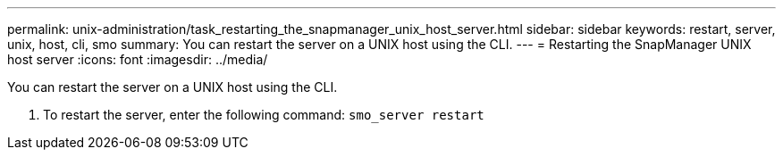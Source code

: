 ---
permalink: unix-administration/task_restarting_the_snapmanager_unix_host_server.html
sidebar: sidebar
keywords: restart, server, unix, host, cli, smo
summary: You can restart the server on a UNIX host using the CLI.
---
= Restarting the SnapManager UNIX host server
:icons: font
:imagesdir: ../media/

[.lead]
You can restart the server on a UNIX host using the CLI.

. To restart the server, enter the following command:
  `smo_server restart`
